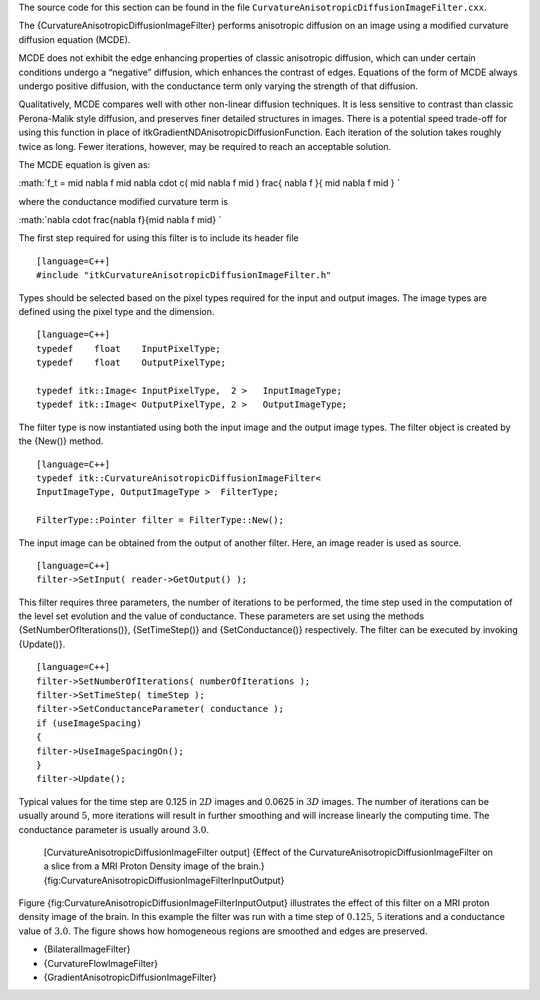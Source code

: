 The source code for this section can be found in the file
``CurvatureAnisotropicDiffusionImageFilter.cxx``.

The {CurvatureAnisotropicDiffusionImageFilter} performs anisotropic
diffusion on an image using a modified curvature diffusion equation
(MCDE).

MCDE does not exhibit the edge enhancing properties of classic
anisotropic diffusion, which can under certain conditions undergo a
“negative” diffusion, which enhances the contrast of edges. Equations of
the form of MCDE always undergo positive diffusion, with the conductance
term only varying the strength of that diffusion.

Qualitatively, MCDE compares well with other non-linear diffusion
techniques. It is less sensitive to contrast than classic Perona-Malik
style diffusion, and preserves finer detailed structures in images.
There is a potential speed trade-off for using this function in place of
itkGradientNDAnisotropicDiffusionFunction. Each iteration of the
solution takes roughly twice as long. Fewer iterations, however, may be
required to reach an acceptable solution.

The MCDE equation is given as:

:math:`f_t = \mid \nabla f \mid \nabla \cdot c( \mid \nabla f \mid ) \frac{
\nabla f }{ \mid \nabla f \mid }
`

where the conductance modified curvature term is

:math:`\nabla \cdot \frac{\nabla f}{\mid \nabla f \mid}
`

The first step required for using this filter is to include its header
file

::

    [language=C++]
    #include "itkCurvatureAnisotropicDiffusionImageFilter.h"

Types should be selected based on the pixel types required for the input
and output images. The image types are defined using the pixel type and
the dimension.

::

    [language=C++]
    typedef    float    InputPixelType;
    typedef    float    OutputPixelType;

    typedef itk::Image< InputPixelType,  2 >   InputImageType;
    typedef itk::Image< OutputPixelType, 2 >   OutputImageType;

The filter type is now instantiated using both the input image and the
output image types. The filter object is created by the {New()} method.

::

    [language=C++]
    typedef itk::CurvatureAnisotropicDiffusionImageFilter<
    InputImageType, OutputImageType >  FilterType;

    FilterType::Pointer filter = FilterType::New();

The input image can be obtained from the output of another filter. Here,
an image reader is used as source.

::

    [language=C++]
    filter->SetInput( reader->GetOutput() );

This filter requires three parameters, the number of iterations to be
performed, the time step used in the computation of the level set
evolution and the value of conductance. These parameters are set using
the methods {SetNumberOfIterations()}, {SetTimeStep()} and
{SetConductance()} respectively. The filter can be executed by invoking
{Update()}.

::

    [language=C++]
    filter->SetNumberOfIterations( numberOfIterations );
    filter->SetTimeStep( timeStep );
    filter->SetConductanceParameter( conductance );
    if (useImageSpacing)
    {
    filter->UseImageSpacingOn();
    }
    filter->Update();

Typical values for the time step are 0.125 in :math:`2D` images and
0.0625 in :math:`3D` images. The number of iterations can be usually
around :math:`5`, more iterations will result in further smoothing and
will increase linearly the computing time. The conductance parameter is
usually around :math:`3.0`.

    |image| |image1| [CurvatureAnisotropicDiffusionImageFilter output]
    {Effect of the CurvatureAnisotropicDiffusionImageFilter on a slice
    from a MRI Proton Density image of the brain.}
    {fig:CurvatureAnisotropicDiffusionImageFilterInputOutput}

Figure {fig:CurvatureAnisotropicDiffusionImageFilterInputOutput}
illustrates the effect of this filter on a MRI proton density image of
the brain. In this example the filter was run with a time step of
:math:`0.125`, :math:`5` iterations and a conductance value of
:math:`3.0`. The figure shows how homogeneous regions are smoothed and
edges are preserved.

-  {BilateralImageFilter}

-  {CurvatureFlowImageFilter}

-  {GradientAnisotropicDiffusionImageFilter}

.. |image| image:: BrainProtonDensitySlice.eps
.. |image1| image:: CurvatureAnisotropicDiffusionImageFilterOutput.eps
